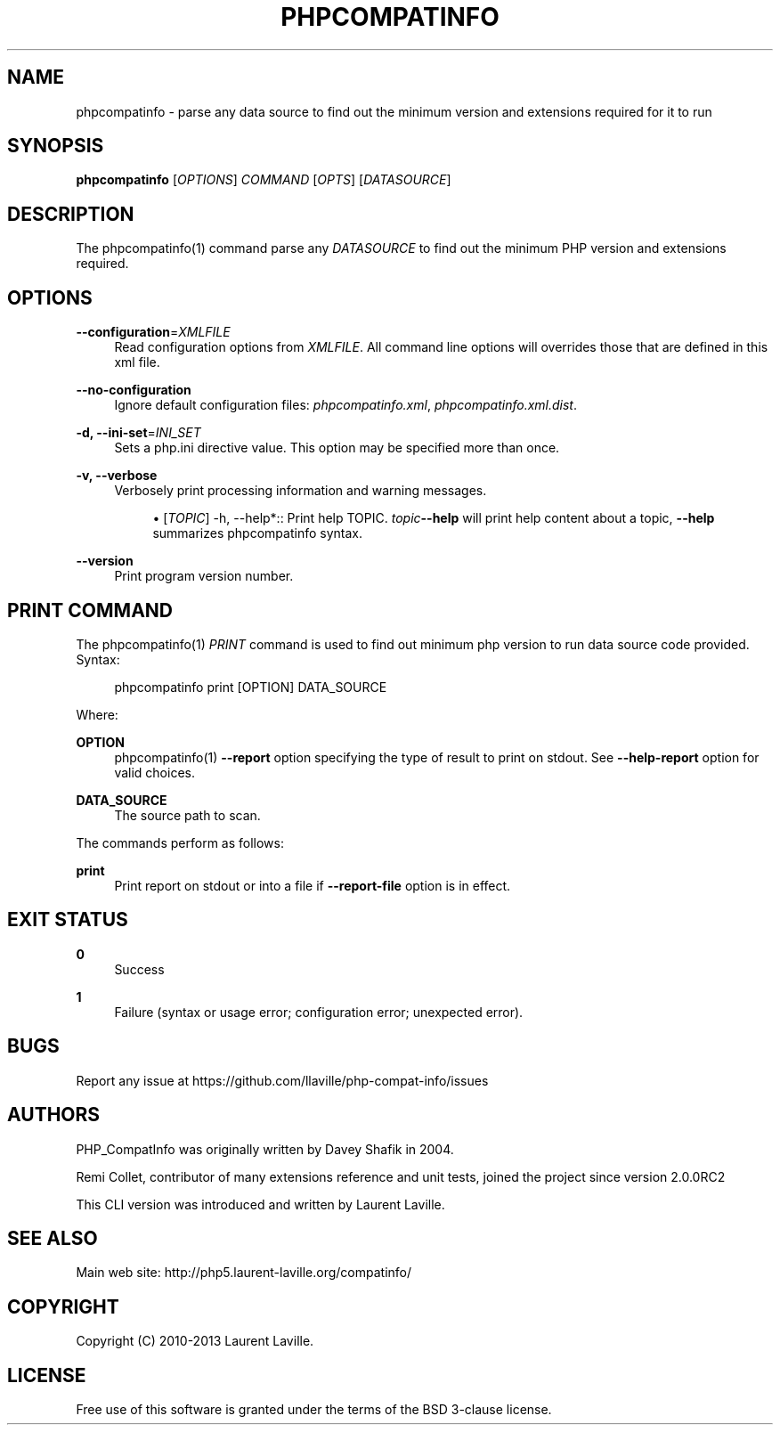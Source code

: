 '\" t
.\"     Title: phpcompatinfo
.\"    Author: [see the "AUTHORS" section]
.\" Generator: DocBook XSL Stylesheets v1.78.1 <http://docbook.sf.net/>
.\"      Date: 05/28/2013
.\"    Manual: \ \&
.\"    Source: \ \&
.\"  Language: English
.\"
.TH "PHPCOMPATINFO" "1" "05/28/2013" "\ \&" "\ \&"
.\" -----------------------------------------------------------------
.\" * Define some portability stuff
.\" -----------------------------------------------------------------
.\" ~~~~~~~~~~~~~~~~~~~~~~~~~~~~~~~~~~~~~~~~~~~~~~~~~~~~~~~~~~~~~~~~~
.\" http://bugs.debian.org/507673
.\" http://lists.gnu.org/archive/html/groff/2009-02/msg00013.html
.\" ~~~~~~~~~~~~~~~~~~~~~~~~~~~~~~~~~~~~~~~~~~~~~~~~~~~~~~~~~~~~~~~~~
.ie \n(.g .ds Aq \(aq
.el       .ds Aq '
.\" -----------------------------------------------------------------
.\" * set default formatting
.\" -----------------------------------------------------------------
.\" disable hyphenation
.nh
.\" disable justification (adjust text to left margin only)
.ad l
.\" -----------------------------------------------------------------
.\" * MAIN CONTENT STARTS HERE *
.\" -----------------------------------------------------------------
.SH "NAME"
phpcompatinfo \- parse any data source to find out the minimum version and extensions required for it to run
.SH "SYNOPSIS"
.sp
\fBphpcompatinfo\fR [\fIOPTIONS\fR] \fICOMMAND\fR [\fIOPTS\fR] [\fIDATASOURCE\fR]
.SH "DESCRIPTION"
.sp
The phpcompatinfo(1) command parse any \fIDATASOURCE\fR to find out the minimum PHP version and extensions required\&.
.SH "OPTIONS"
.PP
\fB\-\-configuration\fR=\fIXMLFILE\fR
.RS 4
Read configuration options from
\fIXMLFILE\fR\&. All command line options will overrides those that are defined in this xml file\&.
.RE
.PP
\fB\-\-no\-configuration\fR
.RS 4
Ignore default configuration files:
\fIphpcompatinfo\&.xml\fR,
\fIphpcompatinfo\&.xml\&.dist\fR\&.
.RE
.PP
\fB\-d, \-\-ini\-set\fR=\fIINI_SET\fR
.RS 4
Sets a php\&.ini directive value\&. This option may be specified more than once\&.
.RE
.PP
\fB\-v, \-\-verbose\fR
.RS 4
Verbosely print processing information and warning messages\&.
.sp
.RS 4
.ie n \{\
\h'-04'\(bu\h'+03'\c
.\}
.el \{\
.sp -1
.IP \(bu 2.3
.\}
[\fITOPIC\fR] \-h, \-\-help*:: Print help TOPIC\&.
\fItopic\fR\fB\-\-help\fR
will print help content about a topic,
\fB\-\-help\fR
summarizes phpcompatinfo syntax\&.
.RE
.RE
.PP
\fB\-\-version\fR
.RS 4
Print program version number\&.
.RE
.SH "PRINT COMMAND"
.sp
The phpcompatinfo(1) \fIPRINT\fR command is used to find out minimum php version to run data source code provided\&. Syntax:
.sp
.if n \{\
.RS 4
.\}
.nf
phpcompatinfo print [OPTION] DATA_SOURCE
.fi
.if n \{\
.RE
.\}
.sp
Where:
.PP
\fBOPTION\fR
.RS 4
phpcompatinfo(1)
\fB\-\-report\fR
option specifying the type of result to print on stdout\&. See
\fB\-\-help\-report\fR
option for valid choices\&.
.RE
.PP
\fBDATA_SOURCE\fR
.RS 4
The source path to scan\&.
.RE
.sp
The commands perform as follows:
.PP
\fBprint\fR
.RS 4
Print report on stdout or into a file if
\fB\-\-report\-file\fR
option is in effect\&.
.RE
.SH "EXIT STATUS"
.PP
\fB0\fR
.RS 4
Success
.RE
.PP
\fB1\fR
.RS 4
Failure (syntax or usage error; configuration error; unexpected error)\&.
.RE
.SH "BUGS"
.sp
Report any issue at https://github\&.com/llaville/php\-compat\-info/issues
.SH "AUTHORS"
.sp
PHP_CompatInfo was originally written by Davey Shafik in 2004\&.
.sp
Remi Collet, contributor of many extensions reference and unit tests, joined the project since version 2\&.0\&.0RC2
.sp
This CLI version was introduced and written by Laurent Laville\&.
.SH "SEE ALSO"
.sp
Main web site: http://php5\&.laurent\-laville\&.org/compatinfo/
.SH "COPYRIGHT"
.sp
Copyright (C) 2010\-2013 Laurent Laville\&.
.SH "LICENSE"
.sp
Free use of this software is granted under the terms of the BSD 3\-clause license\&.
